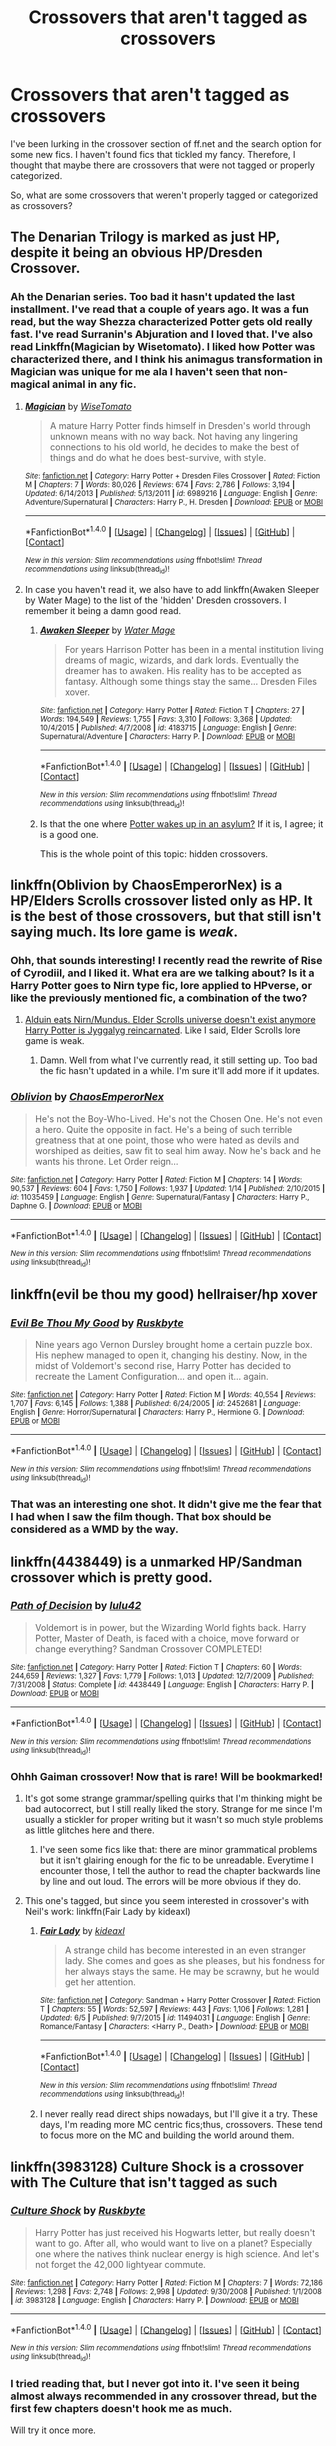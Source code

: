 #+TITLE: Crossovers that aren't tagged as crossovers

* Crossovers that aren't tagged as crossovers
:PROPERTIES:
:Author: firingmahlazors
:Score: 10
:DateUnix: 1468402439.0
:DateShort: 2016-Jul-13
:FlairText: Request
:END:
I've been lurking in the crossover section of ff.net and the search option for some new fics. I haven't found fics that tickled my fancy. Therefore, I thought that maybe there are crossovers that were not tagged or properly categorized.

So, what are some crossovers that weren't properly tagged or categorized as crossovers?


** The Denarian Trilogy is marked as just HP, despite it being an obvious HP/Dresden Crossover.
:PROPERTIES:
:Author: Lord_Anarchy
:Score: 5
:DateUnix: 1468411062.0
:DateShort: 2016-Jul-13
:END:

*** Ah the Denarian series. Too bad it hasn't updated the last installment. I've read that a couple of years ago. It was a fun read, but the way Shezza characterized Potter gets old really fast. I've read Surranin's Abjuration and I loved that. I've also read Linkffn(Magician by Wisetomato). I liked how Potter was characterized there, and I think his animagus transformation in Magician was unique for me ala I haven't seen that non-magical animal in any fic.
:PROPERTIES:
:Author: firingmahlazors
:Score: 2
:DateUnix: 1468414555.0
:DateShort: 2016-Jul-13
:END:

**** [[http://www.fanfiction.net/s/6989216/1/][*/Magician/*]] by [[https://www.fanfiction.net/u/1862022/WiseTomato][/WiseTomato/]]

#+begin_quote
  A mature Harry Potter finds himself in Dresden's world through unknown means with no way back. Not having any lingering connections to his old world, he decides to make the best of things and do what he does best-survive, with style.
#+end_quote

^{/Site/: [[http://www.fanfiction.net/][fanfiction.net]] *|* /Category/: Harry Potter + Dresden Files Crossover *|* /Rated/: Fiction M *|* /Chapters/: 7 *|* /Words/: 80,026 *|* /Reviews/: 674 *|* /Favs/: 2,786 *|* /Follows/: 3,194 *|* /Updated/: 6/14/2013 *|* /Published/: 5/13/2011 *|* /id/: 6989216 *|* /Language/: English *|* /Genre/: Adventure/Supernatural *|* /Characters/: Harry P., H. Dresden *|* /Download/: [[http://www.ff2ebook.com/old/ffn-bot/index.php?id=6989216&source=ff&filetype=epub][EPUB]] or [[http://www.ff2ebook.com/old/ffn-bot/index.php?id=6989216&source=ff&filetype=mobi][MOBI]]}

--------------

*FanfictionBot*^{1.4.0} *|* [[[https://github.com/tusing/reddit-ffn-bot/wiki/Usage][Usage]]] | [[[https://github.com/tusing/reddit-ffn-bot/wiki/Changelog][Changelog]]] | [[[https://github.com/tusing/reddit-ffn-bot/issues/][Issues]]] | [[[https://github.com/tusing/reddit-ffn-bot/][GitHub]]] | [[[https://www.reddit.com/message/compose?to=tusing][Contact]]]

^{/New in this version: Slim recommendations using/ ffnbot!slim! /Thread recommendations using/ linksub(thread_id)!}
:PROPERTIES:
:Author: FanfictionBot
:Score: 1
:DateUnix: 1468414569.0
:DateShort: 2016-Jul-13
:END:


**** In case you haven't read it, we also have to add linkffn(Awaken Sleeper by Water Mage) to the list of the 'hidden' Dresden crossovers. I remember it being a damn good read.
:PROPERTIES:
:Author: Vardso
:Score: 1
:DateUnix: 1468417405.0
:DateShort: 2016-Jul-13
:END:

***** [[http://www.fanfiction.net/s/4183715/1/][*/Awaken Sleeper/*]] by [[https://www.fanfiction.net/u/303105/Water-Mage][/Water Mage/]]

#+begin_quote
  For years Harrison Potter has been in a mental institution living dreams of magic, wizards, and dark lords. Eventually the dreamer has to awaken. His reality has to be accepted as fantasy. Although some things stay the same... Dresden Files xover.
#+end_quote

^{/Site/: [[http://www.fanfiction.net/][fanfiction.net]] *|* /Category/: Harry Potter *|* /Rated/: Fiction T *|* /Chapters/: 27 *|* /Words/: 194,549 *|* /Reviews/: 1,755 *|* /Favs/: 3,310 *|* /Follows/: 3,368 *|* /Updated/: 10/4/2015 *|* /Published/: 4/7/2008 *|* /id/: 4183715 *|* /Language/: English *|* /Genre/: Supernatural/Adventure *|* /Characters/: Harry P. *|* /Download/: [[http://www.ff2ebook.com/old/ffn-bot/index.php?id=4183715&source=ff&filetype=epub][EPUB]] or [[http://www.ff2ebook.com/old/ffn-bot/index.php?id=4183715&source=ff&filetype=mobi][MOBI]]}

--------------

*FanfictionBot*^{1.4.0} *|* [[[https://github.com/tusing/reddit-ffn-bot/wiki/Usage][Usage]]] | [[[https://github.com/tusing/reddit-ffn-bot/wiki/Changelog][Changelog]]] | [[[https://github.com/tusing/reddit-ffn-bot/issues/][Issues]]] | [[[https://github.com/tusing/reddit-ffn-bot/][GitHub]]] | [[[https://www.reddit.com/message/compose?to=tusing][Contact]]]

^{/New in this version: Slim recommendations using/ ffnbot!slim! /Thread recommendations using/ linksub(thread_id)!}
:PROPERTIES:
:Author: FanfictionBot
:Score: 1
:DateUnix: 1468417427.0
:DateShort: 2016-Jul-13
:END:


***** Is that the one where [[/spoiler][Potter wakes up in an asylum?]] If it is, I agree; it is a good one.

This is the whole point of this topic: hidden crossovers.
:PROPERTIES:
:Author: firingmahlazors
:Score: 1
:DateUnix: 1468422025.0
:DateShort: 2016-Jul-13
:END:


** linkffn(Oblivion by ChaosEmperorNex) is a HP/Elders Scrolls crossover listed only as HP. It is the best of those crossovers, but that still isn't saying much. Its lore game is /weak/.
:PROPERTIES:
:Author: yarglethatblargle
:Score: 3
:DateUnix: 1468406146.0
:DateShort: 2016-Jul-13
:END:

*** Ohh, that sounds interesting! I recently read the rewrite of Rise of Cyrodiil, and I liked it. What era are we talking about? Is it a Harry Potter goes to Nirn type fic, lore applied to HPverse, or like the previously mentioned fic, a combination of the two?
:PROPERTIES:
:Author: firingmahlazors
:Score: 2
:DateUnix: 1468409474.0
:DateShort: 2016-Jul-13
:END:

**** [[/spoiler][Alduin eats Nirn/Mundus. Elder Scrolls universe doesn't exist anymore Harry Potter is Jyggalyg reincarnated]]. Like I said, Elder Scrolls lore game is weak.
:PROPERTIES:
:Author: yarglethatblargle
:Score: 1
:DateUnix: 1468413302.0
:DateShort: 2016-Jul-13
:END:

***** Damn. Well from what I've currently read, it still setting up. Too bad the fic hasn't updated in a while. I'm sure it'll add more if it updates.
:PROPERTIES:
:Author: firingmahlazors
:Score: 1
:DateUnix: 1468414246.0
:DateShort: 2016-Jul-13
:END:


*** [[http://www.fanfiction.net/s/11035459/1/][*/Oblivion/*]] by [[https://www.fanfiction.net/u/5380349/ChaosEmperorNex][/ChaosEmperorNex/]]

#+begin_quote
  He's not the Boy-Who-Lived. He's not the Chosen One. He's not even a hero. Quite the opposite in fact. He's a being of such terrible greatness that at one point, those who were hated as devils and worshiped as deities, saw fit to seal him away. Now he's back and he wants his throne. Let Order reign...
#+end_quote

^{/Site/: [[http://www.fanfiction.net/][fanfiction.net]] *|* /Category/: Harry Potter *|* /Rated/: Fiction M *|* /Chapters/: 14 *|* /Words/: 90,537 *|* /Reviews/: 604 *|* /Favs/: 1,750 *|* /Follows/: 1,937 *|* /Updated/: 1/14 *|* /Published/: 2/10/2015 *|* /id/: 11035459 *|* /Language/: English *|* /Genre/: Supernatural/Fantasy *|* /Characters/: Harry P., Daphne G. *|* /Download/: [[http://www.ff2ebook.com/old/ffn-bot/index.php?id=11035459&source=ff&filetype=epub][EPUB]] or [[http://www.ff2ebook.com/old/ffn-bot/index.php?id=11035459&source=ff&filetype=mobi][MOBI]]}

--------------

*FanfictionBot*^{1.4.0} *|* [[[https://github.com/tusing/reddit-ffn-bot/wiki/Usage][Usage]]] | [[[https://github.com/tusing/reddit-ffn-bot/wiki/Changelog][Changelog]]] | [[[https://github.com/tusing/reddit-ffn-bot/issues/][Issues]]] | [[[https://github.com/tusing/reddit-ffn-bot/][GitHub]]] | [[[https://www.reddit.com/message/compose?to=tusing][Contact]]]

^{/New in this version: Slim recommendations using/ ffnbot!slim! /Thread recommendations using/ linksub(thread_id)!}
:PROPERTIES:
:Author: FanfictionBot
:Score: 1
:DateUnix: 1468406158.0
:DateShort: 2016-Jul-13
:END:


** linkffn(evil be thou my good) hellraiser/hp xover
:PROPERTIES:
:Author: viol8er
:Score: 3
:DateUnix: 1468442746.0
:DateShort: 2016-Jul-14
:END:

*** [[http://www.fanfiction.net/s/2452681/1/][*/Evil Be Thou My Good/*]] by [[https://www.fanfiction.net/u/226550/Ruskbyte][/Ruskbyte/]]

#+begin_quote
  Nine years ago Vernon Dursley brought home a certain puzzle box. His nephew managed to open it, changing his destiny. Now, in the midst of Voldemort's second rise, Harry Potter has decided to recreate the Lament Configuration... and open it... again.
#+end_quote

^{/Site/: [[http://www.fanfiction.net/][fanfiction.net]] *|* /Category/: Harry Potter *|* /Rated/: Fiction M *|* /Words/: 40,554 *|* /Reviews/: 1,707 *|* /Favs/: 6,145 *|* /Follows/: 1,388 *|* /Published/: 6/24/2005 *|* /id/: 2452681 *|* /Language/: English *|* /Genre/: Horror/Supernatural *|* /Characters/: Harry P., Hermione G. *|* /Download/: [[http://www.ff2ebook.com/old/ffn-bot/index.php?id=2452681&source=ff&filetype=epub][EPUB]] or [[http://www.ff2ebook.com/old/ffn-bot/index.php?id=2452681&source=ff&filetype=mobi][MOBI]]}

--------------

*FanfictionBot*^{1.4.0} *|* [[[https://github.com/tusing/reddit-ffn-bot/wiki/Usage][Usage]]] | [[[https://github.com/tusing/reddit-ffn-bot/wiki/Changelog][Changelog]]] | [[[https://github.com/tusing/reddit-ffn-bot/issues/][Issues]]] | [[[https://github.com/tusing/reddit-ffn-bot/][GitHub]]] | [[[https://www.reddit.com/message/compose?to=tusing][Contact]]]

^{/New in this version: Slim recommendations using/ ffnbot!slim! /Thread recommendations using/ linksub(thread_id)!}
:PROPERTIES:
:Author: FanfictionBot
:Score: 2
:DateUnix: 1468442760.0
:DateShort: 2016-Jul-14
:END:


*** That was an interesting one shot. It didn't give me the fear that I had when I saw the film though. That box should be considered as a WMD by the way.
:PROPERTIES:
:Author: firingmahlazors
:Score: 2
:DateUnix: 1468464741.0
:DateShort: 2016-Jul-14
:END:


** linkffn(4438449) is a unmarked HP/Sandman crossover which is pretty good.
:PROPERTIES:
:Score: 2
:DateUnix: 1468430834.0
:DateShort: 2016-Jul-13
:END:

*** [[http://www.fanfiction.net/s/4438449/1/][*/Path of Decision/*]] by [[https://www.fanfiction.net/u/1642833/lulu42][/lulu42/]]

#+begin_quote
  Voldemort is in power, but the Wizarding World fights back. Harry Potter, Master of Death, is faced with a choice, move forward or change everything? Sandman Crossover COMPLETED!
#+end_quote

^{/Site/: [[http://www.fanfiction.net/][fanfiction.net]] *|* /Category/: Harry Potter *|* /Rated/: Fiction T *|* /Chapters/: 60 *|* /Words/: 244,659 *|* /Reviews/: 1,327 *|* /Favs/: 1,779 *|* /Follows/: 1,013 *|* /Updated/: 12/7/2009 *|* /Published/: 7/31/2008 *|* /Status/: Complete *|* /id/: 4438449 *|* /Language/: English *|* /Characters/: Harry P. *|* /Download/: [[http://www.ff2ebook.com/old/ffn-bot/index.php?id=4438449&source=ff&filetype=epub][EPUB]] or [[http://www.ff2ebook.com/old/ffn-bot/index.php?id=4438449&source=ff&filetype=mobi][MOBI]]}

--------------

*FanfictionBot*^{1.4.0} *|* [[[https://github.com/tusing/reddit-ffn-bot/wiki/Usage][Usage]]] | [[[https://github.com/tusing/reddit-ffn-bot/wiki/Changelog][Changelog]]] | [[[https://github.com/tusing/reddit-ffn-bot/issues/][Issues]]] | [[[https://github.com/tusing/reddit-ffn-bot/][GitHub]]] | [[[https://www.reddit.com/message/compose?to=tusing][Contact]]]

^{/New in this version: Slim recommendations using/ ffnbot!slim! /Thread recommendations using/ linksub(thread_id)!}
:PROPERTIES:
:Author: FanfictionBot
:Score: 1
:DateUnix: 1468430840.0
:DateShort: 2016-Jul-13
:END:


*** Ohhh Gaiman crossover! Now that is rare! Will be bookmarked!
:PROPERTIES:
:Author: firingmahlazors
:Score: 1
:DateUnix: 1468431039.0
:DateShort: 2016-Jul-13
:END:

**** It's got some strange grammar/spelling quirks that I'm thinking might be bad autocorrect, but I still really liked the story. Strange for me since I'm usually a stickler for proper writing but it wasn't so much style problems as little glitches here and there.
:PROPERTIES:
:Author: oops_i_made_a_typi
:Score: 2
:DateUnix: 1468451150.0
:DateShort: 2016-Jul-14
:END:

***** I've seen some fics like that: there are minor grammatical problems but it isn't glairing enough for the fic to be unreadable. Everytime I encounter those, I tell the author to read the chapter backwards line by line and out loud. The errors will be more obvious if they do.
:PROPERTIES:
:Author: firingmahlazors
:Score: 1
:DateUnix: 1468464583.0
:DateShort: 2016-Jul-14
:END:


**** This one's tagged, but since you seem interested in crossover's with Neil's work: linkffn(Fair Lady by kideaxl)
:PROPERTIES:
:Author: Celest_Clipse
:Score: 1
:DateUnix: 1468602114.0
:DateShort: 2016-Jul-15
:END:

***** [[http://www.fanfiction.net/s/11494031/1/][*/Fair Lady/*]] by [[https://www.fanfiction.net/u/4604424/kideaxl][/kideaxl/]]

#+begin_quote
  A strange child has become interested in an even stranger lady. She comes and goes as she pleases, but his fondness for her always stays the same. He may be scrawny, but he would get her attention.
#+end_quote

^{/Site/: [[http://www.fanfiction.net/][fanfiction.net]] *|* /Category/: Sandman + Harry Potter Crossover *|* /Rated/: Fiction T *|* /Chapters/: 55 *|* /Words/: 52,597 *|* /Reviews/: 443 *|* /Favs/: 1,106 *|* /Follows/: 1,281 *|* /Updated/: 6/5 *|* /Published/: 9/7/2015 *|* /id/: 11494031 *|* /Language/: English *|* /Genre/: Romance/Fantasy *|* /Characters/: <Harry P., Death> *|* /Download/: [[http://www.ff2ebook.com/old/ffn-bot/index.php?id=11494031&source=ff&filetype=epub][EPUB]] or [[http://www.ff2ebook.com/old/ffn-bot/index.php?id=11494031&source=ff&filetype=mobi][MOBI]]}

--------------

*FanfictionBot*^{1.4.0} *|* [[[https://github.com/tusing/reddit-ffn-bot/wiki/Usage][Usage]]] | [[[https://github.com/tusing/reddit-ffn-bot/wiki/Changelog][Changelog]]] | [[[https://github.com/tusing/reddit-ffn-bot/issues/][Issues]]] | [[[https://github.com/tusing/reddit-ffn-bot/][GitHub]]] | [[[https://www.reddit.com/message/compose?to=tusing][Contact]]]

^{/New in this version: Slim recommendations using/ ffnbot!slim! /Thread recommendations using/ linksub(thread_id)!}
:PROPERTIES:
:Author: FanfictionBot
:Score: 1
:DateUnix: 1468602142.0
:DateShort: 2016-Jul-15
:END:


***** I never really read direct ships nowadays, but I'll give it a try. These days, I'm reading more MC centric fics;thus, crossovers. These tend to focus more on the MC and building the world around them.
:PROPERTIES:
:Author: firingmahlazors
:Score: 1
:DateUnix: 1468642966.0
:DateShort: 2016-Jul-16
:END:


** linkffn(3983128) Culture Shock is a crossover with The Culture that isn't tagged as such
:PROPERTIES:
:Author: dysphere
:Score: 1
:DateUnix: 1468422615.0
:DateShort: 2016-Jul-13
:END:

*** [[http://www.fanfiction.net/s/3983128/1/][*/Culture Shock/*]] by [[https://www.fanfiction.net/u/226550/Ruskbyte][/Ruskbyte/]]

#+begin_quote
  Harry Potter has just received his Hogwarts letter, but really doesn't want to go. After all, who would want to live on a planet? Especially one where the natives think nuclear energy is high science. And let's not forget the 42,000 lightyear commute.
#+end_quote

^{/Site/: [[http://www.fanfiction.net/][fanfiction.net]] *|* /Category/: Harry Potter *|* /Rated/: Fiction M *|* /Chapters/: 7 *|* /Words/: 72,186 *|* /Reviews/: 1,298 *|* /Favs/: 2,748 *|* /Follows/: 2,998 *|* /Updated/: 9/30/2008 *|* /Published/: 1/1/2008 *|* /id/: 3983128 *|* /Language/: English *|* /Characters/: Harry P. *|* /Download/: [[http://www.ff2ebook.com/old/ffn-bot/index.php?id=3983128&source=ff&filetype=epub][EPUB]] or [[http://www.ff2ebook.com/old/ffn-bot/index.php?id=3983128&source=ff&filetype=mobi][MOBI]]}

--------------

*FanfictionBot*^{1.4.0} *|* [[[https://github.com/tusing/reddit-ffn-bot/wiki/Usage][Usage]]] | [[[https://github.com/tusing/reddit-ffn-bot/wiki/Changelog][Changelog]]] | [[[https://github.com/tusing/reddit-ffn-bot/issues/][Issues]]] | [[[https://github.com/tusing/reddit-ffn-bot/][GitHub]]] | [[[https://www.reddit.com/message/compose?to=tusing][Contact]]]

^{/New in this version: Slim recommendations using/ ffnbot!slim! /Thread recommendations using/ linksub(thread_id)!}
:PROPERTIES:
:Author: FanfictionBot
:Score: 1
:DateUnix: 1468422637.0
:DateShort: 2016-Jul-13
:END:


*** I tried reading that, but I never got into it. I've seen it being almost always recommended in any crossover thread, but the first few chapters doesn't hook me as much.

Will try it once more.
:PROPERTIES:
:Author: firingmahlazors
:Score: 1
:DateUnix: 1468430950.0
:DateShort: 2016-Jul-13
:END:


** narrow it down, there is many crossovers you need to be more specific.
:PROPERTIES:
:Author: Archimand
:Score: -2
:DateUnix: 1468404556.0
:DateShort: 2016-Jul-13
:END:

*** It's actually literal. I'm just looking for anything to read that weren't properly tagged as crossovers. Off the top off your head, any crossover that you can think of, kindly mention it. I've read bewitched/hp crossovers and that crabbing one.

A perfect example is the fic yarglethatbargle mentioned. Notice that it isn't tagged as an Elder Scrolls crossover, but when you read it, it actually is.
:PROPERTIES:
:Author: firingmahlazors
:Score: 3
:DateUnix: 1468409323.0
:DateShort: 2016-Jul-13
:END:
